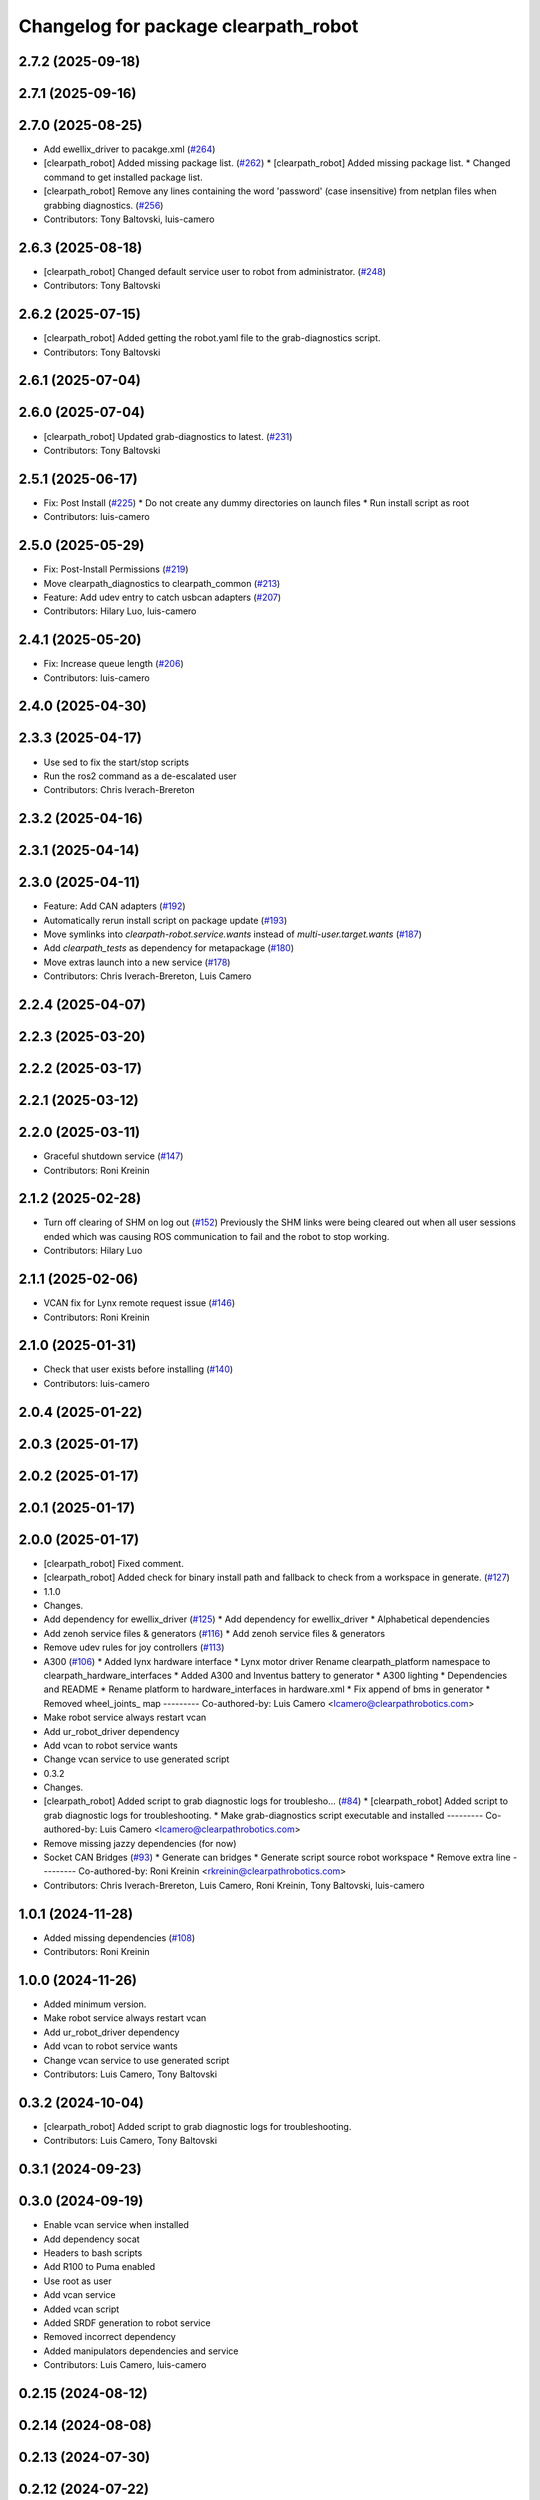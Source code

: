 ^^^^^^^^^^^^^^^^^^^^^^^^^^^^^^^^^^^^^
Changelog for package clearpath_robot
^^^^^^^^^^^^^^^^^^^^^^^^^^^^^^^^^^^^^

2.7.2 (2025-09-18)
------------------

2.7.1 (2025-09-16)
------------------

2.7.0 (2025-08-25)
------------------
* Add ewellix_driver to pacakge.xml (`#264 <https://github.com/clearpathrobotics/clearpath_robot/issues/264>`_)
* [clearpath_robot] Added missing package list. (`#262 <https://github.com/clearpathrobotics/clearpath_robot/issues/262>`_)
  * [clearpath_robot] Added missing package list.
  * Changed command to get installed package list.
* [clearpath_robot] Remove any lines containing the word 'password' (case insensitive) from netplan files when grabbing diagnostics. (`#256 <https://github.com/clearpathrobotics/clearpath_robot/issues/256>`_)
* Contributors: Tony Baltovski, luis-camero

2.6.3 (2025-08-18)
------------------
* [clearpath_robot] Changed default service user to robot from administrator. (`#248 <https://github.com/clearpathrobotics/clearpath_robot/issues/248>`_)
* Contributors: Tony Baltovski

2.6.2 (2025-07-15)
------------------
* [clearpath_robot] Added getting the robot.yaml file to the grab-diagnostics script.
* Contributors: Tony Baltovski

2.6.1 (2025-07-04)
------------------

2.6.0 (2025-07-04)
------------------
* [clearpath_robot] Updated grab-diagnostics to latest. (`#231 <https://github.com/clearpathrobotics/clearpath_robot/issues/231>`_)
* Contributors: Tony Baltovski

2.5.1 (2025-06-17)
------------------
* Fix: Post Install  (`#225 <https://github.com/clearpathrobotics/clearpath_robot/issues/225>`_)
  * Do not create any dummy directories on launch files
  * Run install script as root
* Contributors: luis-camero

2.5.0 (2025-05-29)
------------------
* Fix: Post-Install Permissions (`#219 <https://github.com/clearpathrobotics/clearpath_robot/issues/219>`_)
* Move clearpath_diagnostics to clearpath_common (`#213 <https://github.com/clearpathrobotics/clearpath_robot/issues/213>`_)
* Feature: Add udev entry to catch usbcan adapters (`#207 <https://github.com/clearpathrobotics/clearpath_robot/issues/207>`_)
* Contributors: Hilary Luo, luis-camero

2.4.1 (2025-05-20)
------------------
* Fix: Increase queue length (`#206 <https://github.com/clearpathrobotics/clearpath_robot/issues/206>`_)
* Contributors: luis-camero

2.4.0 (2025-04-30)
------------------

2.3.3 (2025-04-17)
------------------
* Use sed to fix the start/stop scripts
* Run the ros2 command as a de-escalated user
* Contributors: Chris Iverach-Brereton

2.3.2 (2025-04-16)
------------------

2.3.1 (2025-04-14)
------------------

2.3.0 (2025-04-11)
------------------
* Feature: Add CAN adapters (`#192 <https://github.com/clearpathrobotics/clearpath_robot/issues/192>`_)
* Automatically rerun install script on package update (`#193 <https://github.com/clearpathrobotics/clearpath_robot/issues/193>`_)
* Move symlinks into `clearpath-robot.service.wants` instead of `multi-user.target.wants` (`#187 <https://github.com/clearpathrobotics/clearpath_robot/issues/187>`_)
* Add `clearpath_tests` as dependency for metapackage (`#180 <https://github.com/clearpathrobotics/clearpath_robot/issues/180>`_)
* Move extras launch into a new service (`#178 <https://github.com/clearpathrobotics/clearpath_robot/issues/178>`_)
* Contributors: Chris Iverach-Brereton, Luis Camero

2.2.4 (2025-04-07)
------------------

2.2.3 (2025-03-20)
------------------

2.2.2 (2025-03-17)
------------------

2.2.1 (2025-03-12)
------------------

2.2.0 (2025-03-11)
------------------
* Graceful shutdown service (`#147 <https://github.com/clearpathrobotics/clearpath_robot/issues/147>`_)
* Contributors: Roni Kreinin

2.1.2 (2025-02-28)
------------------
* Turn off clearing of SHM on log out (`#152 <https://github.com/clearpathrobotics/clearpath_robot/issues/152>`_)
  Previously the SHM links were being cleared out when all user sessions ended which was causing ROS communication to fail and the robot to stop working.
* Contributors: Hilary Luo

2.1.1 (2025-02-06)
------------------
* VCAN fix for Lynx remote request issue (`#146 <https://github.com/clearpathrobotics/clearpath_robot/issues/146>`_)
* Contributors: Roni Kreinin

2.1.0 (2025-01-31)
------------------
* Check that user exists before installing (`#140 <https://github.com/clearpathrobotics/clearpath_robot/issues/140>`_)
* Contributors: luis-camero

2.0.4 (2025-01-22)
------------------

2.0.3 (2025-01-17)
------------------

2.0.2 (2025-01-17)
------------------

2.0.1 (2025-01-17)
------------------

2.0.0 (2025-01-17)
------------------
* [clearpath_robot] Fixed comment.
* [clearpath_robot] Added check for binary install path and fallback to check from a workspace in generate. (`#127 <https://github.com/clearpathrobotics/clearpath_robot/issues/127>`_)
* 1.1.0
* Changes.
* Add dependency for ewellix_driver (`#125 <https://github.com/clearpathrobotics/clearpath_robot/issues/125>`_)
  * Add dependency for ewellix_driver
  * Alphabetical dependencies
* Add zenoh service files & generators (`#116 <https://github.com/clearpathrobotics/clearpath_robot/issues/116>`_)
  * Add zenoh service files & generators
* Remove udev rules for joy controllers (`#113 <https://github.com/clearpathrobotics/clearpath_robot/issues/113>`_)
* A300 (`#106 <https://github.com/clearpathrobotics/clearpath_robot/issues/106>`_)
  * Added lynx hardware interface
  * Lynx motor driver
  Rename clearpath_platform namespace to clearpath_hardware_interfaces
  * Added A300 and Inventus battery to generator
  * A300 lighting
  * Dependencies and README
  * Rename platform to hardware_interfaces in hardware.xml
  * Fix append of bms in generator
  * Removed wheel_joints\_ map
  ---------
  Co-authored-by: Luis Camero <lcamero@clearpathrobotics.com>
* Make robot service always restart vcan
* Add ur_robot_driver dependency
* Add vcan to robot service wants
* Change vcan service to use generated script
* 0.3.2
* Changes.
* [clearpath_robot] Added script to grab diagnostic logs for troublesho… (`#84 <https://github.com/clearpathrobotics/clearpath_robot/issues/84>`_)
  * [clearpath_robot] Added script to grab diagnostic logs for troubleshooting.
  * Make grab-diagnostics script executable and installed
  ---------
  Co-authored-by: Luis Camero <lcamero@clearpathrobotics.com>
* Remove missing jazzy dependencies (for now)
* Socket CAN Bridges (`#93 <https://github.com/clearpathrobotics/clearpath_robot/issues/93>`_)
  * Generate can bridges
  * Generate script source robot workspace
  * Remove extra line
  ---------
  Co-authored-by: Roni Kreinin <rkreinin@clearpathrobotics.com>
* Contributors: Chris Iverach-Brereton, Luis Camero, Roni Kreinin, Tony Baltovski, luis-camero

1.0.1 (2024-11-28)
------------------
* Added missing dependencies (`#108 <https://github.com/clearpathrobotics/clearpath_robot/issues/108>`_)
* Contributors: Roni Kreinin

1.0.0 (2024-11-26)
------------------
* Added minimum version.
* Make robot service always restart vcan
* Add ur_robot_driver dependency
* Add vcan to robot service wants
* Change vcan service to use generated script
* Contributors: Luis Camero, Tony Baltovski

0.3.2 (2024-10-04)
------------------
* [clearpath_robot] Added script to grab diagnostic logs for troubleshooting.
* Contributors: Luis Camero, Tony Baltovski

0.3.1 (2024-09-23)
------------------

0.3.0 (2024-09-19)
------------------
* Enable vcan service when installed
* Add dependency socat
* Headers to bash scripts
* Add R100 to Puma enabled
* Use root as user
* Add vcan service
* Added vcan script
* Added SRDF generation to robot service
* Removed incorrect dependency
* Added manipulators dependencies and service
* Contributors: Luis Camero, luis-camero

0.2.15 (2024-08-12)
-------------------

0.2.14 (2024-08-08)
-------------------

0.2.13 (2024-07-30)
-------------------

0.2.12 (2024-07-22)
-------------------

0.2.11 (2024-05-28)
-------------------

0.2.10 (2024-05-16)
-------------------
* Block microstrain in J100 MCU udev rule
* Contributors: Hilary Luo

0.2.9 (2024-05-16)
------------------

0.2.8 (2024-05-14)
------------------
* Ensure that the network interfaces are active before clearpath_robot service starts - required for FastDDS
* Contributors: Hilary Luo

0.2.7 (2024-04-10)
------------------

0.2.6 (2024-04-08)
------------------
* Removed the argument to source
* Added platform and sensor service to robot service wants
* Added discovery server service
* Contributors: Hilary Luo, Luis Camero

0.2.5 (2024-03-07)
------------------

0.2.4 (2024-01-19)
------------------
* [clearpath_robot] Added udev rule for STM32 ROM bootloader.
* Contributors: Tony Baltovski

0.2.3 (2024-01-18)
------------------

0.2.2 (2024-01-10)
------------------

0.2.1 (2023-12-18)
------------------

0.2.0 (2023-12-13)
------------------
* Run platform and sensor services as user
* [clearpath_robot] Added udev rule to automatically bring-up CANBUS PCIe card for W200.
* [clearpath_robot] Added can-utils as dep.
* Contributors: Roni Kreinin, Tony Baltovski

0.1.3 (2023-10-04)
------------------
* Run platform and sensor services as user
* Contributors: Roni Kreinin

0.1.2 (2023-09-27)
------------------

0.1.1 (2023-09-11)
------------------

0.1.0 (2023-08-31)
------------------
* Create dummy launch files if they do not exist
* Fixed sensors launch file name
* Contributors: Luis Camero, Roni Kreinin

0.0.3 (2023-08-15)
------------------
* Linter
* Move author in all package.xml to pass xml linter.
* Contributors: Roni Kreinin, Tony Baltovski

0.0.2 (2023-07-25)
------------------
* Config update
* Contributors: Roni Kreinin

0.0.1 (2023-07-20)
------------------
* [clearpath_platform] Added J100 MCU, FTDI and Logitech joy udev rules.
* Moved clearpath_platform to clearpath_common
  Added clearpath_generator_robot
  Created clearpath_robot metapackage
  Moved scripts and services into clearpath_robot
* Contributors: Roni Kreinin, Tony Baltovski
